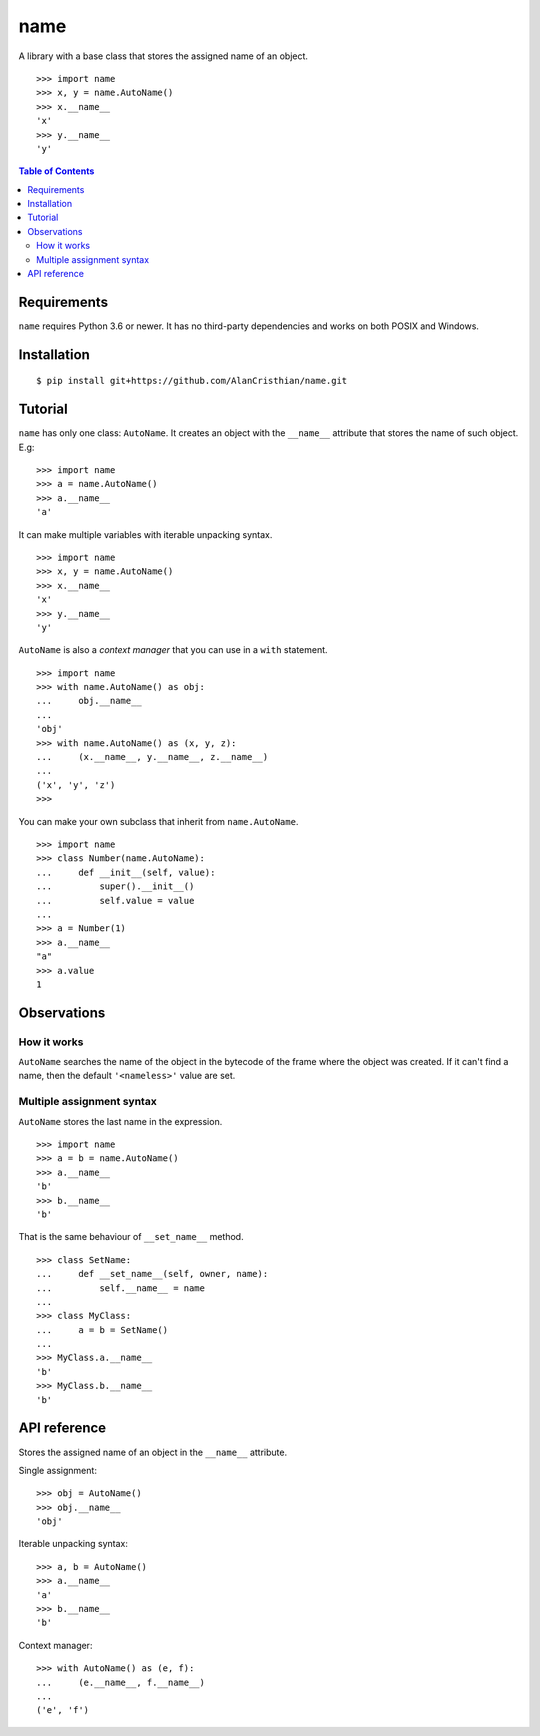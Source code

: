 name
====

A library with a base class that stores the assigned name of an object. ::

    >>> import name
    >>> x, y = name.AutoName()
    >>> x.__name__
    'x'
    >>> y.__name__
    'y'

.. contents:: Table of Contents

Requirements
------------

``name`` requires Python 3.6 or newer. It has no third-party dependencies and
works on both POSIX and Windows.

Installation
------------
::

    $ pip install git+https://github.com/AlanCristhian/name.git

Tutorial
--------

``name`` has only one class: ``AutoName``. It creates an object with the
``__name__`` attribute that stores the name of such object. E.g: ::

    >>> import name
    >>> a = name.AutoName()
    >>> a.__name__
    'a'

It can make multiple variables with iterable unpacking syntax. ::

    >>> import name
    >>> x, y = name.AutoName()
    >>> x.__name__
    'x'
    >>> y.__name__
    'y'

``AutoName`` is also a *context manager* that you can use in a
``with`` statement. ::

    >>> import name
    >>> with name.AutoName() as obj:
    ...     obj.__name__
    ...
    'obj'
    >>> with name.AutoName() as (x, y, z):
    ...     (x.__name__, y.__name__, z.__name__)
    ...
    ('x', 'y', 'z')
    >>>

You can make your own subclass that inherit from ``name.AutoName``. ::

    >>> import name
    >>> class Number(name.AutoName):
    ...     def __init__(self, value):
    ...         super().__init__()
    ...         self.value = value
    ...
    >>> a = Number(1)
    >>> a.__name__
    "a"
    >>> a.value
    1

Observations
------------

How it works
~~~~~~~~~~~~

``AutoName`` searches the name of the object in the bytecode of the frame where
the object was created. If it can't find a name, then the default
``'<nameless>'`` value are set.

Multiple assignment syntax
~~~~~~~~~~~~~~~~~~~~~~~~~~

``AutoName`` stores the last name in the expression. ::

    >>> import name
    >>> a = b = name.AutoName()
    >>> a.__name__
    'b'
    >>> b.__name__
    'b'

That is the same behaviour of ``__set_name__`` method. ::

    >>> class SetName:
    ...     def __set_name__(self, owner, name):
    ...         self.__name__ = name
    ...
    >>> class MyClass:
    ...     a = b = SetName()
    ...
    >>> MyClass.a.__name__
    'b'
    >>> MyClass.b.__name__
    'b'

API reference
-------------

.. class:: AutoName()

Stores the assigned name of an object in the ``__name__`` attribute.

Single assignment: ::

    >>> obj = AutoName()
    >>> obj.__name__
    'obj'

Iterable unpacking syntax: ::

    >>> a, b = AutoName()
    >>> a.__name__
    'a'
    >>> b.__name__
    'b'

Context manager: ::

    >>> with AutoName() as (e, f):
    ...     (e.__name__, f.__name__)
    ...
    ('e', 'f')
